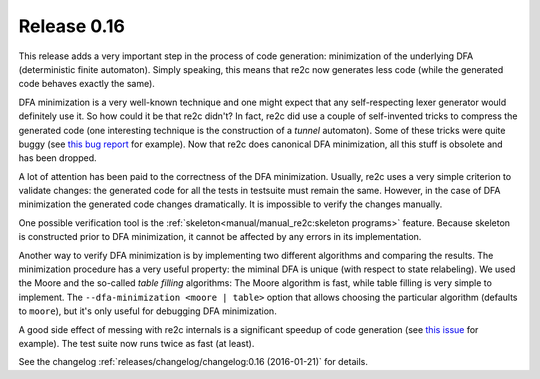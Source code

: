 Release 0.16
==============

This release adds a very important step in the process of code generation:
minimization of the underlying DFA (deterministic finite automaton).
Simply speaking, this means that re2c now generates less code
(while the generated code behaves exactly the same).

DFA minimization is a very well-known technique
and one might expect that any self-respecting lexer generator would definitely use it.
So how could it be that re2c didn't?
In fact, re2c did use a couple of self-invented tricks to compress the generated code
(one interesting technique is the construction of a *tunnel* automaton).
Some of these tricks were quite buggy (see `this bug report <https://bugs.gentoo.org/show_bug.cgi?id=518904>`_ for example).
Now that re2c does canonical DFA minimization, all this stuff is obsolete and has been dropped.

A lot of attention has been paid to the correctness of the DFA minimization.
Usually, re2c uses a very simple criterion to validate changes:
the generated code for all the tests in testsuite must remain the same.
However, in the case of DFA minimization the generated code changes dramatically.
It is impossible to verify the changes manually.

One possible verification tool is the :ref:`skeleton<manual/manual_re2c:skeleton programs>` feature.
Because skeleton is constructed prior to DFA minimization, it cannot be affected by any errors in its implementation.

Another way to verify DFA minimization is by implementing two different algorithms
and comparing the results. The minimization procedure has a very useful property:
the miminal DFA is unique (with respect to state relabeling).
We used the Moore and the so-called *table filling* algorithms:
The Moore algorithm is fast, while table filling is very simple to implement.
The ``--dfa-minimization <moore | table>`` option that allows choosing
the particular algorithm (defaults to ``moore``), but it's only useful for debugging
DFA minimization.

A good side effect of messing with re2c internals is a significant speedup
of code generation (see `this issue <https://github.com/skvadrik/re2c/issues/128>`_ for example).
The test suite now runs twice as fast (at least).

See the changelog :ref:`releases/changelog/changelog:0.16 (2016-01-21)` for details.

